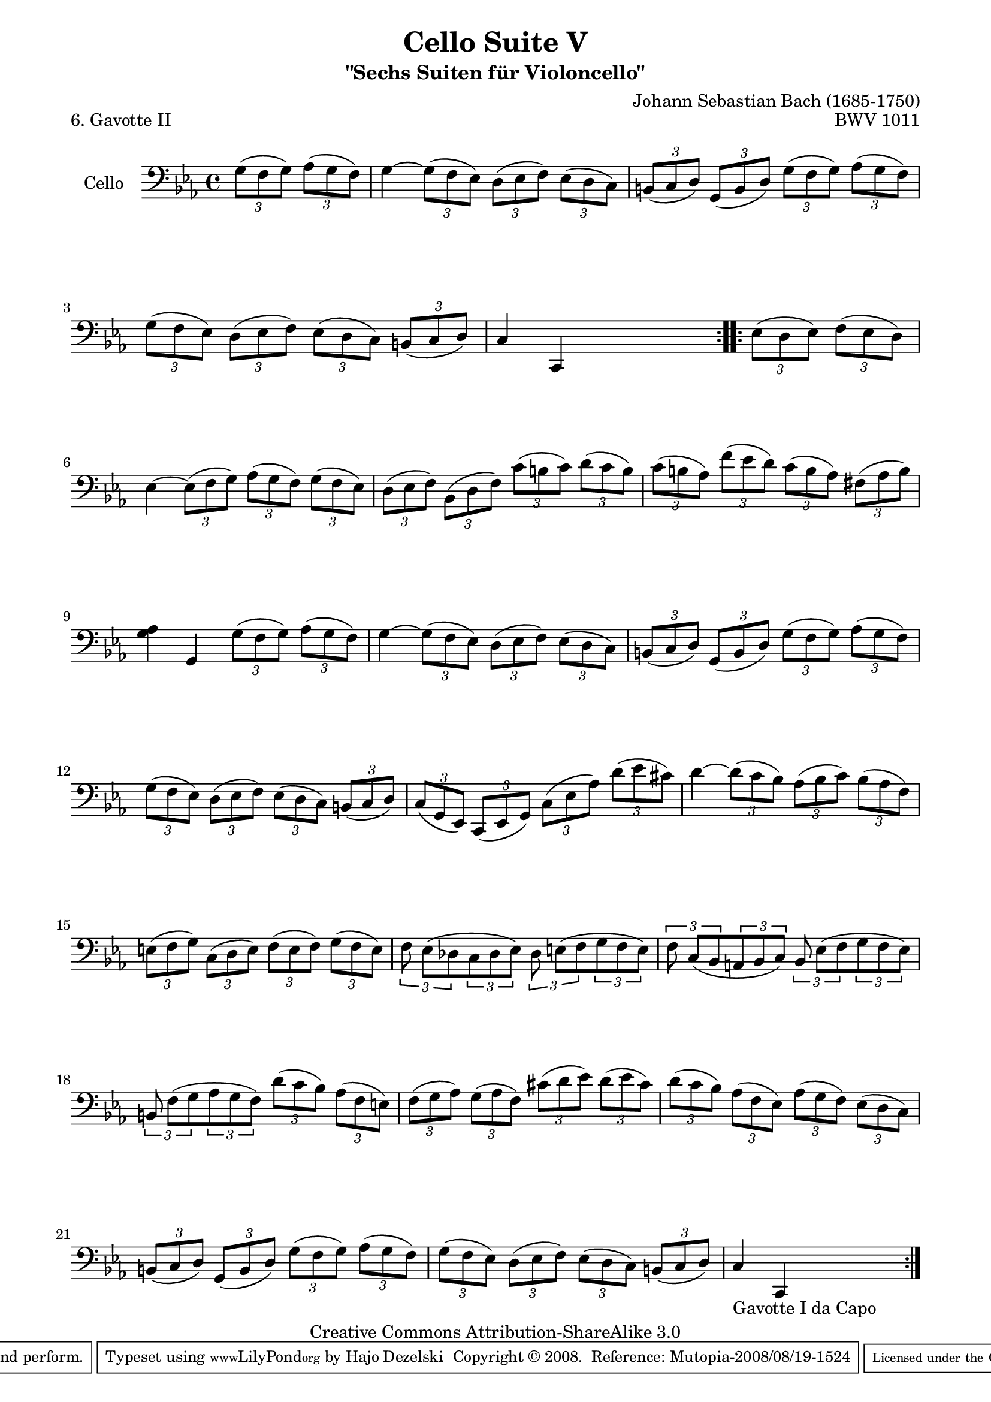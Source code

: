 \version "2.11.52"

\paper {
    page-top-space = #0.0
    %indent = 0.0
    line-width = 18.0\cm
    ragged-bottom = ##f
    ragged-last-bottom = ##f
}

% #(set-default-paper-size "a4")

#(set-global-staff-size 19)

\header {
        title = "Cello Suite V"
        subtitle = "\"Sechs Suiten für Violoncello\""
        piece = "6. Gavotte II"
        mutopiatitle = "Cello Suite V - BWV 1011 - Gavotte II"
        composer = "Johann Sebastian Bach (1685-1750)"
        mutopiacomposer = "BachJS"
        opus = "BWV 1011"
        mutopiainstrument = "Cello"
		arrangement = "Hajo Dezelski"
        style = "Baroque"
        source = "Bach-Gesellschaft Edition 1879 Band 27"
        copyright = "Creative Commons Attribution-ShareAlike 3.0"
        maintainer = "Hajo Dezelski"
		maintainerWeb = "http://www.roxele.de/"
        maintainerEmail = "dl1sdz (at) gmail.com"
	
 footer = "Mutopia-2008/08/19-1524"
 tagline = \markup { \override #'(box-padding . 1.0) \override #'(baseline-skip . 2.7) \box \center-align { \small \line { Sheet music from \with-url #"http://www.MutopiaProject.org" \line { \teeny www. \hspace #-1.0 MutopiaProject \hspace #-1.0 \teeny .org \hspace #0.5 } • \hspace #0.5 \italic Free to download, with the \italic freedom to distribute, modify and perform. } \line { \small \line { Typeset using \with-url #"http://www.LilyPond.org" \line { \teeny www. \hspace #-1.0 LilyPond \hspace #-1.0 \teeny .org } by \maintainer \hspace #-1.0 . \hspace #0.5 Copyright © 2008. \hspace #0.5 Reference: \footer } } \line { \teeny \line { Licensed under the Creative Commons Attribution-ShareAlike 3.0 (Unported) License, for details see: \hspace #-0.5 \with-url #"http://creativecommons.org/licenses/by-sa/3.0" http://creativecommons.org/licenses/by-sa/3.0 } } } }
}

melody =    \relative g {
	\repeat volta 2 {
		\partial 2 
	\times 2/3 {g8 [( f g)] }
	\times 2/3 {aes8 [( g f )]} | % 0
		g4 ~ 
		\times 2/3 {g8  [(f es)]}
		\times 2/3 {d8  [(es f)]}
		\times 2/3 {es8 [(d c)]} | % 1
		\times 2/3 {b8  [(c d)]} 
		\times 2/3 {g,8 [(b d)]} 
		\times 2/3 {g8  [(f g)]} 
		\times 2/3 {as8 [(g f)]} | % 2
		\times 2/3 {g8  [(f es)]} 
		\times 2/3 {d8  [(es f)]} 
		\times 2/3 {es8 [(d c)]} 
		\times 2/3 {b8  [(c d)]} | % 3
		c4 c,4 s2 | % 4 
	}
 	\repeat volta 2 {
		\partial 2 
		\times 2/3 {es'8 [(d es)]} 
		\times 2/3 {f8  [(es d)]} | % 0
		es4 ~
		\times 2/3 {es8 [(f g)]}
		\times 2/3 {as8 [(g f)]}
		\times 2/3 {g8  [(f es)]} | % 5
		\times 2/3 {d8  [(es f)]} 
		\times 2/3 {bes,8 [(d f)]} 
		\times 2/3 {c'8  [(b c)]} 
		\times 2/3 {d8  [(c b)]} | % 6
		\times 2/3 {c8  [(b as)]} 
		\times 2/3 {f'8 [(es d)]} 
		\times 2/3 {c8  [(b as)]}
		\times 2/3 {fis8 [(as b)]} | % 7
		<g as>4 g,4 
		\times 2/3 {g'8 [(f g)]} 
		\times 2/3 {as8 [(g f)]} | % 8
		g4 ~ 
		\times 2/3 {g8  [(f es)]} 
		\times 2/3 {d8  [(es f)]} 
		\times 2/3 {es8 [(d c)]} | % 9
		\times 2/3 {b8  [(c d)]} 
		\times 2/3 {g,8 [(b d)]} 
		\times 2/3 {g8  [(f g)]} 
		\times 2/3 {as8 [(g f)]} | % 10
		\times 2/3 {g8  [(f es)]} 
		\times 2/3 {d8  [(es f)]} 
		\times 2/3 {es8 [(d c)]} 
		\times 2/3 {b8  [(c d)]} | % 11
		\times 2/3 {c8  [(g es)]}
		\times 2/3 {c8  [(es g)]} 
		\times 2/3 {c8  [(es as)]}
		\times 2/3 {d8  [(es cis)]} | % 12
		d4 ~ 
		\times 2/3 {d8  [(c bes)]}
		\times 2/3 {as8 [(bes c)]} 
		\times 2/3 {bes8 [(as f )]} | % 13
		\times 2/3 {e8 [(f g)]} 
		\times 2/3 {c,8 [(d e)]} 
		\times 2/3 {f8  [(e f) ]} 
		\times 2/3 {g8  [(f e) ]} | % 14
		\times 2/3 {f8 es [(des } 
		\times 2/3 {c8 des es)] }
		\times 2/3 {des8 e [(f }
		\times 2/3 {g8 f e)] } | % 15
		\times 2/3 {f8 c [(bes }
		\times 2/3 {a8 bes c)]} 
		\times 2/3 {bes8 es [(f }
		\times 2/3 {g8 f es)]} | % 16
		\times 2/3 {b8 f' [(g} 
		\times 2/3 {as8 g f)]} 
		\times 2/3 {d'8 [(c bes)]}
		\times 2/3 {as8 [(f e)]} | % 17
		\times 2/3 {f8  [(g as)]}
		\times 2/3 {g8  [(as f)]} 
		\times 2/3 {cis'8 [(d es) ]}
		\times 2/3 {d8  [(es cis)]} | % 18
		\times 2/3 {d8  [(c bes)]}
		\times 2/3 {as8 [(f es)]} 
		\times 2/3 {as8 [(g f)]}
		\times 2/3 {es8 [(d c)]} | % 19
		\times 2/3 {b8  [(c d)]} 
		\times 2/3 {g,8 [(b d)]}
		\times 2/3 {g8  [(f g)]}
		\times 2/3 {as8 [(g f)]} | % 20
		\times 2/3 {g8  [(f es)]} 
		\times 2/3 {d8  [(es f)]}
		\times 2/3 {es8 [(d c)]}
		\times 2/3 {b8  [(c d)]} | % 21
		c4_\markup { Gavotte I da Capo } c,4 s2 | % 22
	    }
	}

% The score definition


\score {
 	\context Staff << 
        \set Staff.instrumentName = "Cello"
	\set Staff.midiInstrument = "cello"
        { \clef bass \key es \major \time 4/4 \melody  }
    >>
	\layout { }
 	 \midi { }
}
